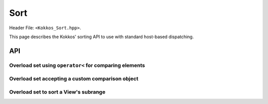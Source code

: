 
.. role:: cppkokkos(code)
    :language: cppkokkos

Sort
====

Header File: ``<Kokkos_Sort.hpp>``.

This page describes the Kokkos' sorting API to use with standard host-based dispatching.

API
^^^

Overload set using ``operator<`` for comparing elements
~~~~~~~~~~~~~~~~~~~~~~~~~~~~~~~~~~~~~~~~~~~~~~~~~~~~~~~

.. cppkokkos:function:: template <class ExecutionSpace, class DataType, class... Properties> void sort(const ExecutionSpace& exec, const Kokkos::View<DataType, Properties...>& view);

   Sort the elements in ``view`` in non-discending order using the provided ``exespace``.
   Elements are compared using ``operator<``.

   :param exec: execution space instance
   :param view: view to sort

   Semantics:

   - this function is potentially asynchronous. If needed, you can block either using
     a `global fence <../core/parallel-dispatch/fence.html>`_ or you can just use `fence
     the execution space instance <../core/execution_spaces.html>`_ argument
     you pass to the function

   Constraints:

   - ``view`` must be rank-1 with ``LayoutLeft``, ``LayoutRight``, or ``LayoutStride``

   - ``view`` must be accessible from ``exespace``


.. cppkokkos:function:: template <class DataType, class... Properties> void sort(const Kokkos::View<DataType, Properties...>& view);

   Sort the elements in ``view`` in non-discending order using the view's associated execution space.
   Elements are compared using ``operator<``.

   :param view: view to sort

   Constraints

   - ``view`` must be rank-1 with ``LayoutLeft``, ``LayoutRight``, or ``LayoutStride``

   Semantics:

   - This is a blocking function. Before the sorting is executed, the function internally
     calls ``Kokkos::fence("Kokkos::sort: before")``, and after the sort is completed
     the execution space is fenced with message ``exec.fence("Kokkos::sort: fence after sorting")``.

   Possible implementation:

   .. code-block:: cpp

      template <class DataType, class... Properties>
      void sort(const Kokkos::View<DataType, Properties...>& view){
        using ViewType = Kokkos::View<DataType, Properties...>;
        typename ViewType::execution_space exec;
	sort(exec, view);
      }

Overload set accepting a custom comparison object
~~~~~~~~~~~~~~~~~~~~~~~~~~~~~~~~~~~~~~~~~~~~~~~~~

.. versionadded:: 4.2.0

.. cppkokkos:function:: template <class ExecutionSpace, class ComparatorType, class DataType, class... Properties> void sort(const ExecutionSpace& exec, const Kokkos::View<DataType, Properties...>& view, const ComparatorType& comparator)

   Sort the elements in ``view`` in non-discending order using the view's associated execution space.
   Elements are compared using the comparison functor ``comparator``.

   :param exec: execution space instance
   :param view: view to sort
   :param comparator: comparison functor

   Constraints:

   - ``view`` must be rank-1 with ``LayoutLeft``, ``LayoutRight``, or ``LayoutStride``

   - ``view`` must be accessible from ``exespace``

   - ``comparator``: comparison function object returning ``true`` if the first
     argument is less than the second. Must be valid to be called from the execution space passed,
     and callable with two arguments ``a,b`` of type (possible const-qualified) ``value_type``,
     where ``value_type`` is the non-const value type of the view. Must conform to:

     .. code-block:: cpp

	template <class T>
	struct CustomComparison {
	  KOKKOS_FUNCTION bool operator()(T a, T b) const{
	    // return true if a is less than b
	  }
	};

   Semantics:

   - this function is potentially asynchronous. If needed, you can block either using
     a `global fence <../core/parallel-dispatch/fence.html>`_ or you can just use `fence
     the execution space instance <../core/execution_spaces.html>`_ argument
     you pass to the function


.. cppkokkos:function:: template <class ComparatorType, class DataType, class... Properties> void sort(const Kokkos::View<DataType, Properties...>& view, const ComparatorType& comparator)

   Sort the elements in ``view`` in non-discending order using the view's associated execution space.
   Elements are compared using the comparison functor ``comparator``.

   :param view: view to sort
   :param comparator: comparison functor

   Constraints:

   - ``view`` must be rank-1 with ``LayoutLeft``, ``LayoutRight``, or ``LayoutStride``

   - ``comparator``: same requirements as overload above

   Semantics:

   - This is a blocking function. Before the actual sorting is executed, the function
     calls ``Kokkos::fence("Kokkos::sort with comparator: before)"``; after the sort is completed
     the execution space is fenced with
     message ``exec.fence("Kokkos::sort with comparator: fence after sorting")``.

   Possible implementation:

   .. code-block:: cpp

      template <class ComparatorType, class DataType, class... Properties>
      void sort(const Kokkos::View<DataType, Properties...>& view,
                const ComparatorType& comparator)
      {
        using ViewType = Kokkos::View<DataType, Properties...>;
        typename ViewType::execution_space exec;
	sort(exec, view, comparator);
      }

Overload set to sort a View's subrange
~~~~~~~~~~~~~~~~~~~~~~~~~~~~~~~~~~~~~~

.. cppkokkos:function:: template <class ExecutionSpace, class ViewType> void sort(const ExecutionSpace& exec, ViewType view, size_t const startIndex, size_t const endIndex)

   Sort a subrange of elements of ``view`` in non-discending order using the given execution space.

   :param exec: execution space instance
   :param view: view to sort
   :param startIndex, endIndex: indices representing the range of elements to sort (``endIndex`` is exclusive)

   Constraints:

   - ``view`` must be rank-1

   Preconditions:

   - ``startIndex, endIndex`` must represent a valid range, i.e., ``endIndex >= startIndex``, and be admissible for the given ``view``, i.e., ``endIndex < view.extent(0)``

   Semantics:

   - this function is potentially asynchronous. If needed, you can block either using
     a `global fence <../core/parallel-dispatch/fence.html>`_ or you can just use `fence
     the execution space instance <../core/execution_spaces.html>`_ argument
     you pass to the function


.. cppkokkos:function:: template<class ViewType> void sort(ViewType view, size_t const startIndex, size_t const endIndex)

   Sort a subrange of elements of ``view`` in non-discending order using the view's associated execution space.

   :param view: view to sort
   :param startIndex, endIndex: indices representing the range of elements to sort (``endIndex`` is exclusive)

   Constraints: same as overload above

   Semantics:

   - This is a blocking function. ``Kokkos::fence("Kokkos::sort: before")`` is called before sorting,
     and the execution space is fenced after the sort with message ``Kokkos::Sort: fence after sorting``.

   Possible implementation:

   .. code-block:: cpp

      template <class ViewType>
      void sort(ViewType view, size_t const startIndex, size_t const endIndex) {
	typename ViewType::execution_space exec;
	sort(exec, view, startIndex, endIndex);
      }
